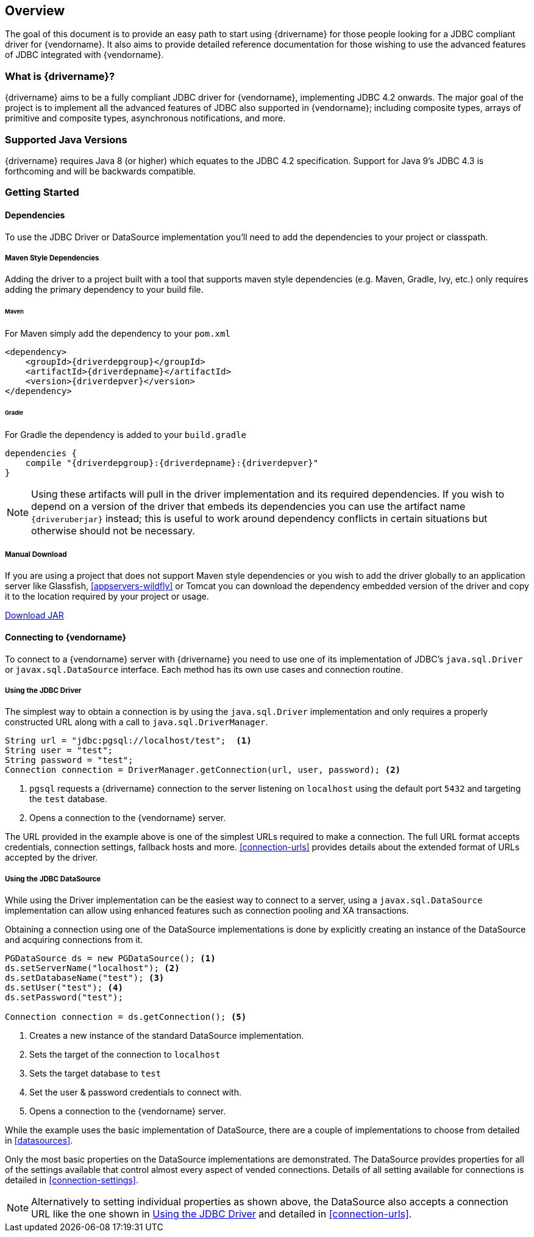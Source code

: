 :jdbc-driver-type4: https://en.wikipedia.org/wiki/JDBC_driver#Type_4_driver_–_Database-Protocol_driver_(Pure_Java_driver)
:maven-central: http://oss.sonatype.org/service/local/artifact/maven/redirect

[[overview]]
== Overview

The goal of this document is to provide an easy path to start using {drivername} for those people looking for
a JDBC compliant driver for {vendorname}. It also aims to provide detailed reference documentation for those
wishing to use the advanced features of JDBC integrated with {vendorname}.

[[overview-what-is]]
=== What is {drivername}?

{drivername} aims to be a fully compliant JDBC driver for {vendorname}, implementing JDBC 4.2 onwards.
The major goal of the project is to implement all the advanced features of JDBC also supported in
{vendorname}; including composite types, arrays of primitive and composite types, asynchronous
notifications, and more.

[[overview-java-versions]]
=== Supported Java Versions

{drivername} requires Java 8 (or higher) which equates to the JDBC 4.2 specification. Support for Java 9's
JDBC 4.3 is forthcoming and will be backwards compatible.

[[overview-getting-started]]
=== Getting Started


[[overview-getting-started-deps]]
==== Dependencies

To use the JDBC Driver or DataSource implementation you'll need to add the dependencies to your project or classpath.

===== Maven Style Dependencies

Adding the driver to a project built with a tool that supports maven style dependencies (e.g. Maven, Gradle, Ivy,
 etc.) only requires adding the primary dependency to your build file.

====== Maven
For Maven simply add the dependency to your `pom.xml`

[source,xml,subs="attributes+"]
----
<dependency>
    <groupId>{driverdepgroup}</groupId>
    <artifactId>{driverdepname}</artifactId>
    <version>{driverdepver}</version>
</dependency>
----

====== Gradle
For Gradle the dependency is added to your `build.gradle`

[source,groovy,subs="attributes"]
----
dependencies {
    compile "{driverdepgroup}:{driverdepname}:{driverdepver}"
}
----

NOTE: Using these artifacts will pull in the driver implementation and its required dependencies. If you wish
to depend on a version of the driver that embeds its dependencies you can use the artifact name
`{driveruberjar}` instead; this is useful to work around dependency conflicts in certain
situations but otherwise should not be necessary.

[[overview-getting-started-download]]
===== Manual Download

If you are using a project that does not support Maven style dependencies or you wish to add the driver globally to
an application server like Glassfish, <<appservers-wildfly>> or Tomcat you can download the dependency embedded
version of the driver and copy it to the location required by your project or usage.

{maven-central}?r={mavenrepo}&g={driverdepgroup}&a={driverdepname}-{ubersuffix}&v={driverdepver}[Download JAR]


[[overview-getting-started-connect]]
==== Connecting to {vendorname}

To connect to a {vendorname} server with {drivername} you need to use one of its implementation of JDBC's
`java.sql.Driver` or `javax.sql.DataSource` interface.  Each method has its own use cases and connection
 routine.

[[overview-getting-started-connect-driver]]
===== Using the JDBC Driver

The simplest way to obtain a connection is by using the `java.sql.Driver` implementation and only
 requires a properly constructed URL along with a call to `java.sql.DriverManager`.

[source,java]
----
String url = "jdbc:pgsql://localhost/test";  <1>
String user = "test";
String password = "test";
Connection connection = DriverManager.getConnection(url, user, password); <2>
----
<1> `pgsql` requests a {drivername} connection to the server listening on `localhost`
    using the default port `5432` and targeting the `test` database.
<2> Opens a connection to the {vendorname} server.

The URL provided in the example above is one of the simplest URLs required to make a connection. The
full URL format accepts credentials, connection settings, fallback hosts and more. <<connection-urls>>
provides details about the extended format of URLs accepted by the driver.


[[overview-getting-started-connect-ds]]
===== Using the JDBC DataSource

While using the Driver implementation can be the easiest way to connect to a server, using a
`javax.sql.DataSource` implementation can allow using enhanced features such as connection pooling
and XA transactions.

Obtaining a connection using one of the DataSource implementations is done by explicitly
 creating an instance of the DataSource and acquiring connections from it.

[source,java]
----
PGDataSource ds = new PGDataSource(); <1>
ds.setServerName("localhost"); <2>
ds.setDatabaseName("test"); <3>
ds.setUser("test"); <4>
ds.setPassword("test");

Connection connection = ds.getConnection(); <5>
----
<1> Creates a new instance of the standard DataSource implementation.
<2> Sets the target of the connection to `localhost`
<3> Sets the target database to `test`
<4> Set the user & password credentials to connect with.
<5> Opens a connection to the {vendorname} server.

While the example uses the basic implementation of DataSource, there are a couple of implementations
to choose from detailed in <<datasources>>.

Only the most basic properties on the DataSource implementations are demonstrated. The DataSource
provides properties for all of the settings available that control almost every aspect of vended
connections. Details of all setting available for connections is detailed in <<connection-settings>>.

NOTE: Alternatively to setting individual properties as shown above, the DataSource also accepts a
connection URL like the one shown in <<overview-getting-started-connect-driver>> and detailed in
<<connection-urls>>.
